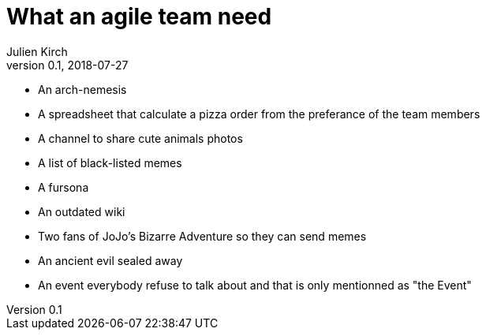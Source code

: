 = What an agile team need
Julien Kirch
v0.1, 2018-07-27
:article_lang: en

* An arch-nemesis
* A spreadsheet that calculate a pizza order from the preferance of the team members
* A channel to share cute animals photos
* A list of black-listed memes
* A fursona
* An outdated wiki
* Two fans of JoJo's Bizarre Adventure so they can send memes
* An ancient evil sealed away
* An event everybody refuse to talk about and that is only mentionned as "the Event"